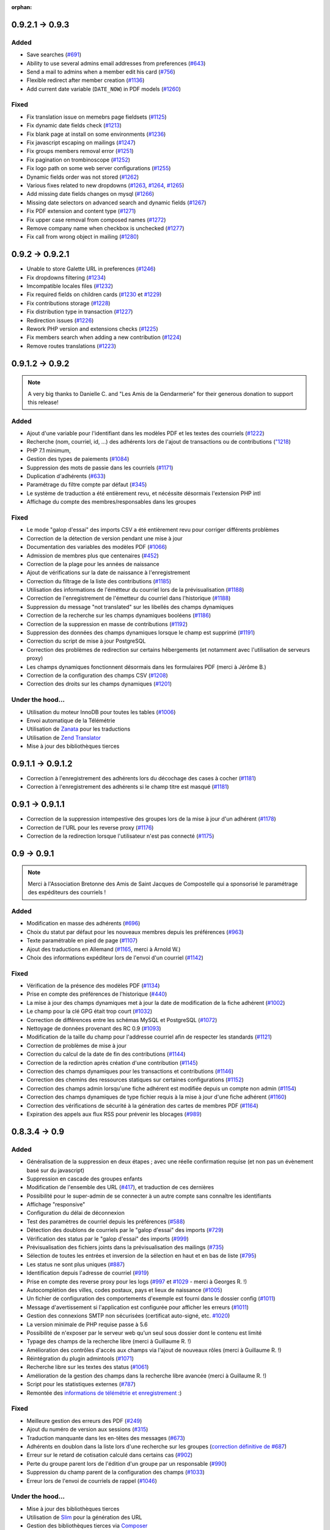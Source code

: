 :orphan:

****************
0.9.2.1 -> 0.9.3
****************

.. _ajouts_093:

Added
=====

* Save searches (`#691 <https://bugs.galette.eu/issues/691>`_)
* Ability to use several admins email addresses from preferences (`#643 <https://bugs.galette.eu/issues/643>`_)
* Send a mail to admins when a member edit his card (`#756 <https://bugs.galette.eu/issues/756>`_)
* Flexible redirect after member creation (`#1136 <https://bugs.galette.eu/issues/1136>`_)
* Add current date variable (``DATE_NOW``) in PDF models (`#1260 <https://bugs.galette.eu/issues/1260>`_)

.. _bogues_093:

Fixed
=====

* Fix translation issue on memebrs page fieldsets (`#1125 <https://bugs.galette.eu/issues/1125>`_)
* Fix dynamic date fields check (`#1213 <https://bugs.galette.eu/issues/1213>`_)
* Fix blank page at install on some environments (`#1236 <https://bugs.galette.eu/issues/1236>`_)
* Fix javascript escaping on mailings (`#1247 <https://bugs.galette.eu/issues/1247>`_)
* Fix groups members removal error (`#1251 <https://bugs.galette.eu/issues/1251>`_)
* Fix pagination on trombinoscope (`#1252 <https://bugs.galette.eu/issues/1252>`_)
* Fix logo path on some web server configurations (`#1255 <https://bugs.galette.eu/issues/1255>`_)
* Dynamic fields order was not stored (`#1262 <https://bugs.galette.eu/issues/1262>`_)
* Various fixes related to new dropdowns (`#1263 <https://bugs.galette.eu/issues/1263>`_, `#1264 <https://bugs.galette.eu/issues/1264>`_, `#1265 <https://bugs.galette.eu/issues/1265>`_)
* Add missing date fields changes on mysql (`#1266 <https://bugs.galette.eu/issues/1266>`_)
* Missing date selectors on advanced search and dynamic fields (`#1267 <https://bugs.galette.eu/issues/1267>`_)
* Fix PDF extension and content type (`#1271 <https://bugs.galette.eu/issues/1271>`_)
* Fix upper case removal from composed names (`#1272 <https://bugs.galette.eu/issues/1272>`_)
* Remove company name when checkbox is unchecked (`#1277 <https://bugs.galette.eu/issues/1277>`_)
* Fix call from wrong object in mailing (`#1280 <https://bugs.galette.eu/issues/1280>`_)


****************
0.9.2 -> 0.9.2.1
****************

* Unable to store Galette URL in preferences (`#1246 <https://bugs.galette.eu/issues/1246>`_)
* Fix dropdowns filtering (`#1234 <https://bugs.galette.eu/issues/1234>`_)
* Imcompatible locales files (`#1232 <https://bugs.galette.eu/issues/1232>`_)
* Fix required fields on children cards (`#1230 <https://bugs.galette.eu/issues/1230>`_ et `#1229 <https://bugs.galette.eu/issues/1229>`_)
* Fix contributions storage (`#1228 <https://bugs.galette.eu/issues/1228>`_)
* Fix distribution type in transaction (`#1227 <https://bugs.galette.eu/issues/1227>`_)
* Redirection issues (`#1226 <https://bugs.galette.eu/issues/1226>`_)
* Rework PHP version and extensions checks (`#1225 <https://bugs.galette.eu/issues/1225>`_)
* Fix members search when adding a new contribution (`#1224 <https://bugs.galette.eu/issues/1224>`_)
* Remove routes translations (`#1223 <https://bugs.galette.eu/issues/1223>`_)

****************
0.9.1.2 -> 0.9.2
****************

.. note::

   A very big thanks to Danielle C. and "Les Amis de la Gendarmerie" for their generous donation to support this release!


.. _ajouts_092:

Added
=====

* Ajout d'une variable pour l'identifiant dans les modèles PDF et les textes des courriels (`#1222 <https://bugs.galette.eu/issues/1222>`_)
* Recherche (nom, courriel, id, ...) des adhérents lors de l'ajout de transactions ou de contributions (`"1218 <https://bugs.galette.eu/issues/1218>`_)
* PHP 7.1 minimum,
* Gestion des types de paiements (`#1084 <https://bugs.galette.eu/issues/1084>`_)
* Suppression des mots de passie dans les courriels (`#1171 <https://bugs.galette.eu/issues/1171>`_)
* Duplication d'adhérents (`#633 <https://bugs.galette.eu/issues/633>`_)
* Paramétrage du filtre compte par défaut (`#345 <https://bugs.galette.eu/issues/345>`_)
* Le système de traduction a été entièrement revu, et nécéssite désormais l'extension PHP intl
* Affichage du compte des membres/responsables dans les groupes

.. _bogues_092:

Fixed
=====

* Le mode "galop d'essai" des imports CSV a été entièrement revu pour corriger différents problèmes
* Correction de la détection de version pendant une mise à jour
* Documentation des variables des modèles PDF (`#1066 <https://bugs.galette.eu/issues/1066>`_)
* Admission de membres plus que centenaires (`#452 <https://bugs.galette.eu/issues/452>`_)
* Correction de la plage pour les années de naissance
* Ajout de vérifications sur la date de naissance à l'enregistrement
* Correction du filtrage de la liste des contributions (`#1185 <https://bugs.galette.eu/issues/1185>`_)
* Utilisation des informations de l'émétteur du courriel lors de la prévisualisation (`#1188 <https://bugs.galette.eu/issues/1188>`_)
* Correction de l'enregistrement de l'émetteur du courriel dans l'historique (`#1188 <https://bugs.galette.eu/issues/1188>`_)
* Suppression du message "not translated" sur les libellés des champs dynamiques
* Correction de la recherche sur les champs dynamiques booléens (`#1186 <https://bugs.galette.eu/issues/1186>`_)
* Correction de la suppression en masse de contributions (`#1192 <https://bugs.galette.eu/issues/1192>`_)
* Suppression des données des champs dynamiques lorsque le champ est supprimé (`#1191 <https://bugs.galette.eu/issues/1191>`_)
* Correction du script de mise à jour PostgreSQL
* Correction des problèmes de redirection sur certains hébergements (et notamment avec l'utilisation de serveurs proxy)
* Les champs dynamiques fonctionnent désormais dans les formulaires PDF (merci à Jérôme B.)
* Correction de la configuration des champs CSV (`#1208 <https://bugs.galette.eu/issues/1208>`_)
* Correction des droits sur les champs dynamiques (`#1201 <https://bugs.galette.eu/issues/1201>`_)

.. _souscapot_092:

Under the hood...
=================

* Utilisation du moteur InnoDB pour toutes les tables (`#1006 <https://bugs.galette.eu/issues/1006>`_)
* Envoi automatique de la Télémétrie
* Utilisation de `Zanata <https://zanata.org>`_ pour les traductions
* Utilisation de `Zend Translator <https://docs.zendframework.com/zend-i18n/>`_
* Mise à jour des bibliothèques tierces

******************
0.9.1.1 -> 0.9.1.2
******************

* Correction à l'enregistrement des adhérents lors du décochage des cases à cocher (`#1181 <https://bugs.galette.eu/issues/1181>`_)
* Correction à l'enregistrement des adhérents si le champ titre est masqué (`#1181 <https://bugs.galette.eu/issues/1181>`_)

****************
0.9.1 -> 0.9.1.1
****************

* Correction de la suppression intempestive des groupes lors de la mise à jour d'un adhérent (`#1178 <https://bugs.galette.eu/issues/1178>`_)
* Correction de l'URL pour les reverse proxy (`#1176 <https://bugs.galette.eu/issues/1176>`_)
* Correction de la redirection lorsque l'utilisateur n'est pas connecté (`#1175 <https://bugs.galette.eu/issues/1175>`_)

************
0.9 -> 0.9.1
************

.. note::

   Merci à l'Association Bretonne des Amis de Saint Jacques de Compostelle qui a sponsorisé le paramétrage des expéditeurs des courriels !

.. _ajouts_091:

Added
=====

* Modification en masse des adhérents (`#696 <https://bugs.galette.eu/issues/696>`_)
* Choix du statut par défaut pour les nouveaux membres depuis les préférences (`#963 <https://bugs.galette.eu/issues/963>`_)
* Texte paramétrable en pied de page (`#1107 <https://bugs.galette.eu/issues/1107>`_)
* Ajout des traductions en Allemand (`#1165 <https://bugs.galette.eu/issues/1165>`_, merci à Arnold W.)
* Choix des informations expéditeur lors de l'envoi d'un courriel (`#1142 <https://bugs.galette.eu/issues/1142>`_)

.. _bogues_091:

Fixed
=====

* Vérification de la présence des modèles PDF (`#1134 <https://bugs.galette.eu/issues/1134>`_)
* Prise en compte des préférences de l'historique (`#440 <https://bugs.galette.eu/issues/440>`_)
* La mise à jour des champs dynamiques met à jour la date de modification de la fiche adhérent (`#1002 <https://bugs.galette.eu/issues/1002>`_)
* Le champ pour la clé GPG était trop court (`#1032 <https://bugs.galette.eu/issues/1032>`_)
* Correction de différences entre les schémas MySQL et PostgreSQL (`#1072 <https://bugs.galette.eu/issues/1072>`_)
* Nettoyage de données provenant des RC 0.9 (`#1093 <https://bugs.galette.eu/issues/1093>`_)
* Modification de la taille du champ pour l'addresse courriel afin de respecter les standards (`#1121 <https://bugs.galette.eu/issues/1121>`_)
* Correction de problèmes de mise à jour
* Correction du calcul de la date de fin des contributions (`#1144 <https://bugs.galette.eu/issues/1144>`_)
* Correction de la redirction après création d'une contribution (`#1145 <https://bugs.galette.eu/issues/1145>`_)
* Correction des champs dynamiques pour les transactions et contributions (`#1146 <https://bugs.galette.eu/issues/1146>`_)
* Correction des chemins des ressources statiques sur certaines configurations (`#1152 <https://bugs.galette.eu/issues/1152>`_)
* Correction des champs admin lorsqu'une fiche adhérent est modifiée depuis un compte non admin (`#1154 <https://bugs.galette.eu/issues/1154>`_)
* Correction des champs dynamiques de type fichier requis à la mise à jour d'une fiche adhérent (`#1160 <https://bugs.galette.eu/issues/1160>`_)
* Correction des vérifications de sécurité à la génération des cartes de membres PDF (`#1164 <https://bugs.galette.eu/issues/1164>`_)
* Expiration des appels aux flux RSS pour prévenir les blocages (`#989 <https://bugs.galette.eu/issues/989>`_)


**************
0.8.3.4 -> 0.9
**************

.. _ajouts_090:

Added
=====

* Généralisation de la suppression en deux étapes ; avec une réelle confirmation requise (et non pas un évènement basé sur du javascript)
* Suppression en cascade des groupes enfants
* Modification de l'ensemble des URL (`#417 <https://bugs.galette.eu/issues/417>`_), et traduction de ces dernières
* Possibilité pour le super-admin de se connecter à un autre compte sans connaître les identifiants
* Affichage "responsive"
* Configuration du délai de déconnexion
* Test des paramètres de courriel depuis les préférences (`#588 <https://bugs.galette.eu/issues/588>`_)
* Détection des doublons de courriels par le "galop d'essai" des imports (`#729 <https://bugs.galette.eu/issues/729>`_)
* Vérification des status par le "galop d'essai" des imports (`#999 <https://bugs.galette.eu/issues/999>`_)
* Prévisualisation des fichiers joints dans la prévisualisation des mailings (`#735 <https://bugs.galette.eu/issues/735>`_)
* Sélection de toutes les entrées et inversion de la sélection en haut et en bas de liste (`#795 <https://bugs.galette.eu/issues/795>`_)
* Les status ne sont plus uniques (`#887 <https://bugs.galette.eu/issues/887>`_)
* Identification depuis l'adresse de courriel (`#919 <https://bugs.galette.eu/issues/919>`_)
* Prise en compte des reverse proxy pour les logs (`#997 <https://bugs.galette.eu/issues/997>`_ et `#1029 <https://bugs.galette.eu/issues/1029>`_ - merci à Georges R. !)
* Autocomplétion des villes, codes postaux, pays et lieux de naissance (`#1005 <https://bugs.galette.eu/issues/1005>`_)
* Un fichier de configuration des comportements d'exemple est fourni dans le dossier config (`#1011 <https://bugs.galette.eu/issues/1011>`_)
* Message d'avertissement si l'application est configurée pour afficher les erreurs (`#1011 <https://bugs.galette.eu/issues/1011>`_)
* Gestion des connexions SMTP non sécurisées (certificat auto-signé, etc. `#1020 <https://bugs.galette.eu/issues/1020>`_)
* La version minimale de PHP requise passe à 5.6
* Possibilité de n'exposer par le serveur web qu'un seul sous dossier dont le contenu est limité
* Typage des champs de la recherche libre (merci à Guillaume R. !)
* Amélioration des contrôles d'accès aux champs via l'ajout de nouveaux rôles (merci à Guillaume R. !)
* Réintégration du plugin admintools (`#1071 <https://bugs.galette.eu/issues/1071>`_)
* Recherche libre sur les textes des status (`#1061 <https://bugs.galette.eu/issues/1061>`_)
* Amélioration de la gestion des champs dans la recherche libre avancée (merci à Guillaume R. !)
* Script pour les statistiques externes (`#787 <https://bugs.galette.eu/issues/787>`_)
* Remontée des `informations de télémétrie et enregistrement <https://telemetry.galette.eu>`_ :)

.. _bogues_090:

Fixed
=====

* Meilleure gestion des erreurs des PDF (`#249 <https://bugs.galette.eu/issues/249>`_)
* Ajout du numéro de version aux sessions (`#315 <https://bugs.galette.eu/issues/315>`_)
* Traduction manquante dans les en-têtes des messages (`#673 <https://bugs.galette.eu/issues/673>`_)
* Adhérents en doublon dans la liste lors d'une recherche sur les groupes (`correction définitive de #687 <https://bugs.galette.eu/issues/687>`_)
* Erreur sur le retard de cotisation calculé dans certains cas (`#902 <https://bugs.galette.eu/issues/902>`_)
* Perte du groupe parent lors de l'édition d'un groupe par un responsable (`#990 <https://bugs.galette.eu/issues/990>`_)
* Suppression du champ parent de la configuration des champs (`#1033 <https://bugs.galette.eu/issues/1033>`_)
* Erreur lors de l'envoi de courriels de rappel (`#1046 <https://bugs.galette.eu/issues/1046>`_)

.. _souscapot_090:

Under the hood...
=================

* Mise à jour des bibliothèques tierces
* Utilisation de `Slim <https://www.slimframework.com/>`_ pour la génération des URL
* Gestion des bibliothèques tierces via `Composer <https://getcomposer.org/>`_
* Passage des coding standards à PSR2 (avec les commentaires des règles PEAR)

